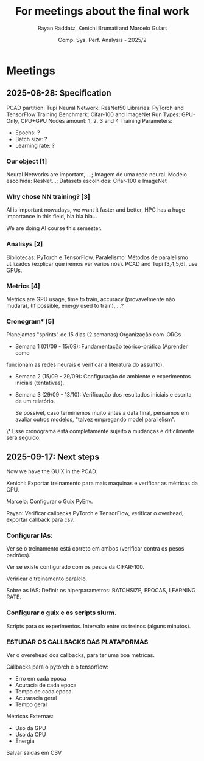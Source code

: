 #+STARTUP: content
#+STARTUP: overview
#+STARTUP: indent
#+STARTUP: latexpreview
#+TITLE: For meetings about the final work
#+AUTHOR: Rayan Raddatz, Kenichi Brumati and Marcelo Gulart
#+DATE:  Comp. Sys. Perf. Analysis - 2025/2


* Meetings
** 2025-08-28: Specification

PCAD partition: Tupi
Neural Network: ResNet50
Libraries: PyTorch and TensorFlow
Training Benchmark: Cifar-100 and ImageNet
Run Types: GPU-Only, CPU+GPU
Nodes amount: 1, 2, 3 and 4
Training Parameters:
  - Epochs: ?
  - Batch size: ?
  - Learning rate: ?


*** Our object [1]
Neural Networks are important, ...;
Imagem de uma rede neural.
Modelo escolhida: ResNet...;
Datasets escolhidos: Cifar-100 e ImageNet

*** Why chose NN training? [3]
AI is important nowadays, we want it faster and better, HPC has a huge
importance in this field, bla bla bla...

We are doing AI course this semester.

*** Analisys [2]

Bibliotecas: PyTorch e TensorFlow.
Paralelismo: Métodos de paralelismo utilizados (explicar que iremos
ver varios nós).
PCAD and Tupi [3,4,5,6], use GPUs.

*** Metrics [4]
Metrics are GPU usage, time to train, accuracy (provavelmente não mudará),
(If possible, energy used to train), ...?

*** Cronogram* [5]

Planejamos "sprints" de 15 dias (2 semanas)
Organização com .ORGs


- Semana 1 (01/09 - 15/09): Fundamentação teórico-prática (Aprender como
funcionam as redes neurais e verificar a literatura do assunto).

- Semana 2 (15/09 - 29/09): Configuração do ambiente e experimentos
  iniciais (tentativas).

- Semana 3 (29/09 - 13/10): Verificação dos resultados iniciais e
  escrita de um relatório.

  Se possível, caso terminemos muito antes a data final, pensamos em
  avaliar outros modelos, "talvez empregando model parallelism".



\* Esse cronograma está completamente sujeito a mudanças e
  difícilmente será seguido.

** 2025-09-17: Next steps
Now we have the GUIX in the PCAD.

Kenichi: Exportar treinamento para mais maquinas e verificar as
métricas da GPU.

Marcelo: Configurar o Guix PyEnv.

Rayan: Verificar callbacks PyTorch e TensorFlow, verificar o overhead,
exportar callback para csv.

*** Configurar IAs:
Ver se o treinamento está correto em ambos (verificar contra os pesos padrões).

Ver se existe configurado com os pesos da CIFAR-100.

Veriricar o treinamento paralelo.

Sobre as IAS: Definir os hiperparametros: BATCHSIZE, EPOCAS, LEARNING
RATE.


*** Configurar o guix e os scripts slurm.
Scripts para os experimentos.
Intervalo entre os treinos (alguns minutos).

*** *ESTUDAR OS CALLBACKS DAS PLATAFORMAS*
Ver o overehead dos callbacks, para ter uma boa metricas.

Callbacks para o pytorch e o tensorflow:
- Erro em cada epoca
- Acuracia de cada epoca
- Tempo de cada epoca
- Acuraracia geral
- Tempo geral

Métricas Externas:
- Uso da GPU
- Uso da CPU
- Energia

Salvar saidas em CSV
